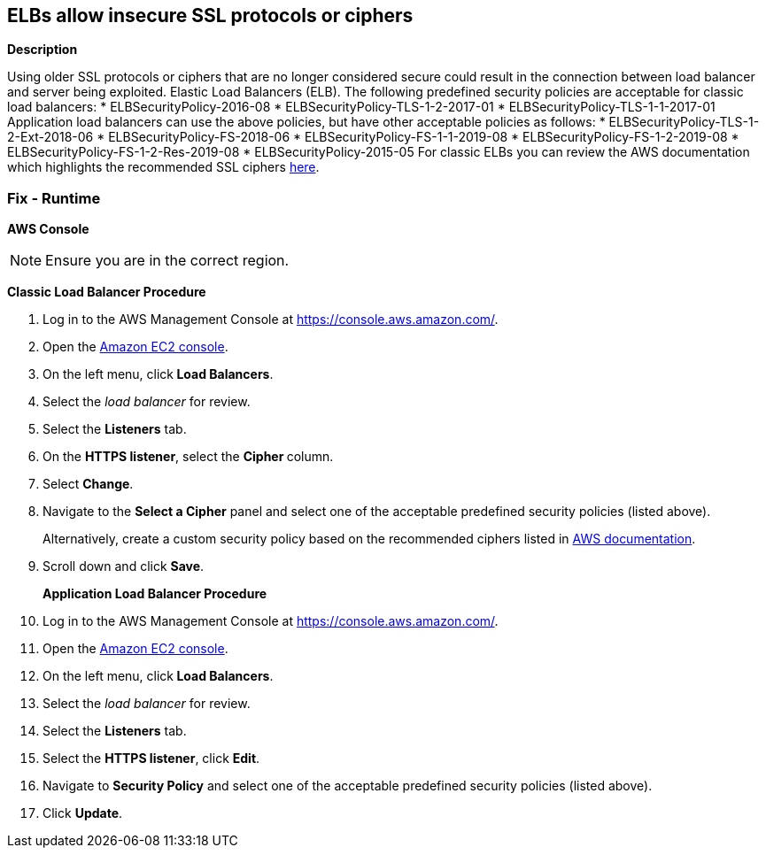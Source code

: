 == ELBs allow insecure SSL protocols or ciphers


*Description* 


Using older SSL protocols or ciphers that are no longer considered secure could result in the connection between load balancer and server being exploited.
Elastic Load Balancers (ELB).
The following predefined security policies are acceptable for classic load balancers:
* ELBSecurityPolicy-2016-08
* ELBSecurityPolicy-TLS-1-2-2017-01
* ELBSecurityPolicy-TLS-1-1-2017-01
Application load balancers can use the above policies, but have other acceptable policies as follows:
* ELBSecurityPolicy-TLS-1-2-Ext-2018-06
* ELBSecurityPolicy-FS-2018-06
* ELBSecurityPolicy-FS-1-1-2019-08
* ELBSecurityPolicy-FS-1-2-2019-08
* ELBSecurityPolicy-FS-1-2-Res-2019-08
* ELBSecurityPolicy-2015-05
For classic ELBs you can review the AWS documentation which highlights the recommended SSL ciphers https://docs.aws.amazon.com/elasticloadbalancing/latest/classic/elb-ssl-security-policy.html[here].

=== Fix - Runtime


*AWS Console* 



[NOTE]
====
Ensure you are in the correct region.
====
*Classic Load Balancer Procedure*

. Log in to the AWS Management Console at https://console.aws.amazon.com/.

. Open the http://console.aws.amazon.com/ec2/home[Amazon EC2 console].

. On the left menu, click** Load Balancers**.

. Select the _load balancer_ for review.

. Select the *Listeners* tab.

. On the *HTTPS listener*, select the **Cipher **column.

. Select *Change*.

. Navigate to the *Select a Cipher* panel and select one of the acceptable predefined security policies (listed above).
+
Alternatively, create a custom security policy based on the recommended ciphers listed in https://docs.aws.amazon.com/elasticloadbalancing/latest/classic/elb-ssl-security-policy.html#ssl-ciphers[AWS documentation].

. Scroll down and click *Save*.
+
*Application Load Balancer Procedure*

. Log in to the AWS Management Console at https://console.aws.amazon.com/.

. Open the http://console.aws.amazon.com/ec2/home[Amazon EC2 console].

. On the left menu, click** Load Balancers**.

. Select the _load balancer_ for review.

. Select the *Listeners* tab.

. Select the *HTTPS listener*, click *Edit*.

. Navigate to *Security Policy* and select one of the acceptable predefined security policies (listed above).

. Click *Update*.
